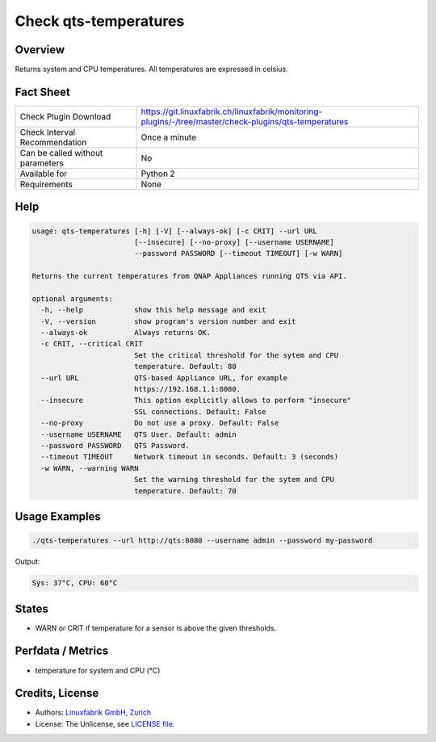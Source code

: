 Check qts-temperatures
======================

Overview
--------

Returns system and CPU temperatures. All temperatures are expressed in celsius.


Fact Sheet
----------

.. csv-table::
    :widths: 30, 70
    
    "Check Plugin Download",                "https://git.linuxfabrik.ch/linuxfabrik/monitoring-plugins/-/tree/master/check-plugins/qts-temperatures"
    "Check Interval Recommendation",        "Once a minute"
    "Can be called without parameters",     "No"
    "Available for",                        "Python 2"
    "Requirements",                         "None"


Help
----

.. code-block:: text

    usage: qts-temperatures [-h] [-V] [--always-ok] [-c CRIT] --url URL
                            [--insecure] [--no-proxy] [--username USERNAME]
                            --password PASSWORD [--timeout TIMEOUT] [-w WARN]

    Returns the current temperatures from QNAP Appliances running QTS via API.

    optional arguments:
      -h, --help            show this help message and exit
      -V, --version         show program's version number and exit
      --always-ok           Always returns OK.
      -c CRIT, --critical CRIT
                            Set the critical threshold for the sytem and CPU
                            temperature. Default: 80
      --url URL             QTS-based Appliance URL, for example
                            https://192.168.1.1:8080.
      --insecure            This option explicitly allows to perform "insecure"
                            SSL connections. Default: False
      --no-proxy            Do not use a proxy. Default: False
      --username USERNAME   QTS User. Default: admin
      --password PASSWORD   QTS Password.
      --timeout TIMEOUT     Network timeout in seconds. Default: 3 (seconds)
      -w WARN, --warning WARN
                            Set the warning threshold for the sytem and CPU
                            temperature. Default: 70


Usage Examples
--------------

.. code-block:: bash

    ./qts-temperatures --url http://qts:8080 --username admin --password my-password
    
Output:

.. code-block:: text

    Sys: 37°C, CPU: 60°C


States
------

* WARN or CRIT if temperature for a sensor is above the given thresholds.


Perfdata / Metrics
------------------

* temperature for system and CPU (°C)


Credits, License
----------------

* Authors: `Linuxfabrik GmbH, Zurich <https://www.linuxfabrik.ch>`_
* License: The Unlicense, see `LICENSE file <https://git.linuxfabrik.ch/linuxfabrik/monitoring-plugins/-/blob/master/LICENSE>`_.
